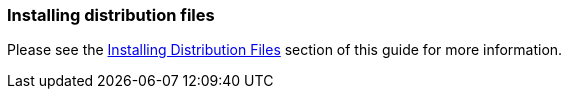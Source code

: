 
=== Installing distribution files

Please see the <<../gsg/index.html#_install-boot,Installing Distribution Files>> section of this guide for more information.
